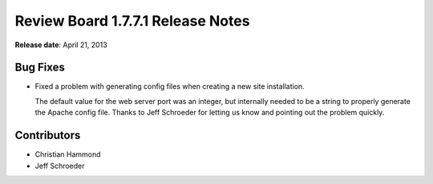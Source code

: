 ==================================
Review Board 1.7.7.1 Release Notes
==================================

**Release date**: April 21, 2013


.. image:: ../../reviewboard/static/rb/images/fish-trophy.png


Bug Fixes
=========

* Fixed a problem with generating config files when creating a new site
  installation.

  The default value for the web server port was an integer, but internally
  needed to be a string to properly generate the Apache config file.
  Thanks to Jeff Schroeder for letting us know and pointing out the
  problem quickly.


Contributors
============

* Christian Hammond
* Jeff Schroeder
